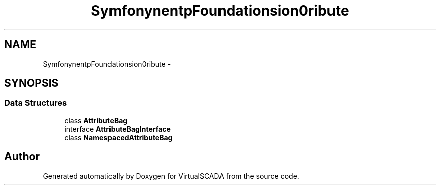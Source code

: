 .TH "Symfony\Component\HttpFoundation\Session\Attribute" 3 "Tue Apr 14 2015" "Version 1.0" "VirtualSCADA" \" -*- nroff -*-
.ad l
.nh
.SH NAME
Symfony\Component\HttpFoundation\Session\Attribute \- 
.SH SYNOPSIS
.br
.PP
.SS "Data Structures"

.in +1c
.ti -1c
.RI "class \fBAttributeBag\fP"
.br
.ti -1c
.RI "interface \fBAttributeBagInterface\fP"
.br
.ti -1c
.RI "class \fBNamespacedAttributeBag\fP"
.br
.in -1c
.SH "Author"
.PP 
Generated automatically by Doxygen for VirtualSCADA from the source code\&.
